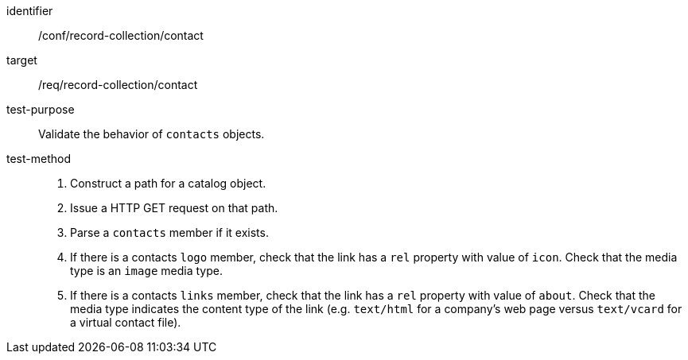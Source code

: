 [[ats_record-collection_contact]]

//[width="90%",cols="2,6a"]
//|===
//^|*Abstract Test {counter:ats-id}* |*/conf/record-collection/contact*
//^|Test Purpose |Validate the behavior of `contacts` objects.
//^|Requirement |<<req_record-collection_contact,/req/record-collection/contact>>
//^|Test Method |. Construct a path for a catalog object.
//. Issue a HTTP GET request on that path.
//. Parse a `contacts` member if it exists.
//. If there is a contacts `logo` member, check that the link has a `rel` property with value of `icon`. Check that the media type is an `image` media type. 
//. If there is a contacts `links` member, check that the link has a `rel` property with value of `about`. Check that the media type indicates the content type of the link (e.g. `text/html` for a company's web page versus `text/vcard` for a virtual contact file).
//|===

[abstract_test]
====
[%metadata]
identifier:: /conf/record-collection/contact
target:: /req/record-collection/contact
test-purpose:: Validate the behavior of `contacts` objects.
test-method::
+
--
. Construct a path for a catalog object.
. Issue a HTTP GET request on that path.
. Parse a `contacts` member if it exists.
. If there is a contacts `logo` member, check that the link has a `rel` property with value of `icon`. Check that the media type is an `image` media type. 
. If there is a contacts `links` member, check that the link has a `rel` property with value of `about`. Check that the media type indicates the content type of the link (e.g. `text/html` for a company's web page versus `text/vcard` for a virtual contact file).
--
====